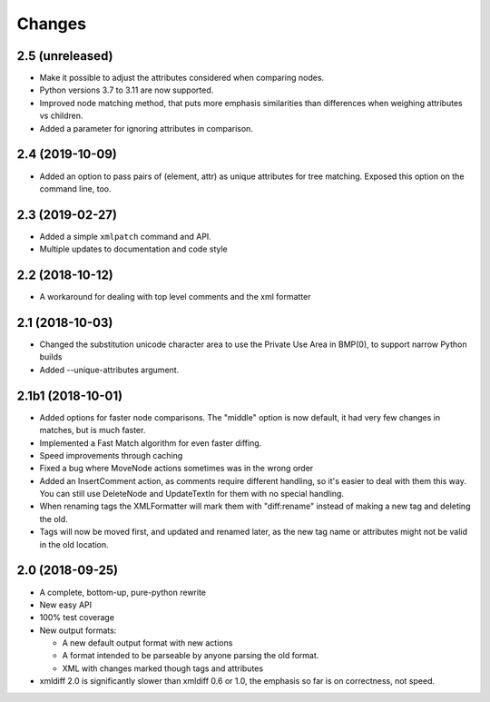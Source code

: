 Changes
=======

2.5 (unreleased)
----------------

- Make it possible to adjust the attributes considered when comparing nodes.

- Python versions 3.7 to 3.11 are now supported.

- Improved node matching method, that puts more emphasis similarities than
  differences when weighing attributes vs children.

- Added a parameter for ignoring attributes in comparison.

2.4 (2019-10-09)
----------------

- Added an option to pass pairs of (element, attr) as unique
  attributes for tree matching.  Exposed this option on the command
  line, too.

2.3 (2019-02-27)
----------------

- Added a simple ``xmlpatch`` command and API.

- Multiple updates to documentation and code style


2.2 (2018-10-12)
----------------

- A workaround for dealing with top level comments and the xml formatter


2.1 (2018-10-03)
----------------

- Changed the substitution unicode character area to use the Private Use Area
  in BMP(0), to support narrow Python builds

- Added --unique-attributes argument.


2.1b1 (2018-10-01)
------------------

- Added options for faster node comparisons. The "middle" option is now
  default, it had very few changes in matches, but is much faster.

- Implemented a Fast Match algorithm for even faster diffing.

- Speed improvements through caching

- Fixed a bug where MoveNode actions sometimes was in the wrong order

- Added an InsertComment action, as comments require different handling,
  so it's easier to deal with them this way. You can still use DeleteNode and
  UpdateTextIn for them with no special handling.

- When renaming tags the XMLFormatter will mark them with "diff:rename"
  instead of making a new tag and deleting the old.

- Tags will now be moved first, and updated and renamed later, as the new
  tag name or attributes might not be valid in the old location.


2.0 (2018-09-25)
----------------

- A complete, bottom-up, pure-python rewrite

- New easy API

- 100% test coverage

- New output formats:

  - A new default output format with new actions

  - A format intended to be parseable by anyone parsing the old format.

  - XML with changes marked though tags and attributes

- xmldiff 2.0 is significantly slower than xmldiff 0.6 or 1.0,
  the emphasis so far is on correctness, not speed.
